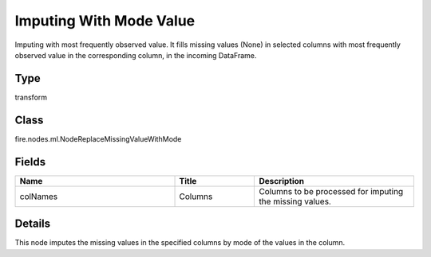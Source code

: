 Imputing With Mode Value
=========== 

Imputing with most frequently observed value. It fills missing values (None) in selected columns with most frequently observed value in the corresponding column, in the incoming DataFrame.

Type
--------- 

transform

Class
--------- 

fire.nodes.ml.NodeReplaceMissingValueWithMode

Fields
--------- 

.. list-table::
      :widths: 10 5 10
      :header-rows: 1

      * - Name
        - Title
        - Description
      * - colNames
        - Columns
        - Columns to be processed for imputing the missing values.


Details
-------


This node imputes the missing values in the specified columns by mode of the values in the column.



